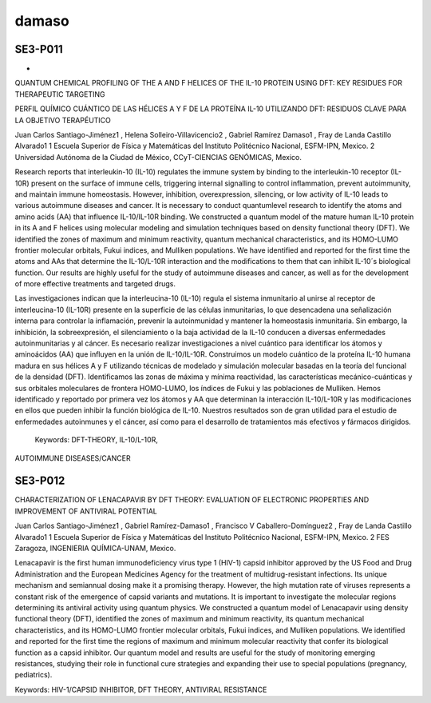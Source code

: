 damaso
======


SE3-P011 
--------
-
QUANTUM CHEMICAL PROFILING OF THE A AND F HELICES OF THE IL-10 PROTEIN USING DFT: KEY RESIDUES FOR 
THERAPEUTIC TARGETING

PERFIL QUÍMICO CUÁNTICO DE LAS HÉLICES A Y F DE LA PROTEÍNA IL-10 UTILIZANDO DFT: RESIDUOS CLAVE PARA LA OBJETIVO 
TERAPÉUTICO

Juan Carlos Santiago-Jiménez1 , Helena Solleiro-Villavicencio2 , Gabriel Ramírez Damaso1 , Fray de Landa Castillo 
Alvarado1  1 Escuela Superior de Física y Matemáticas del Instituto Politécnico Nacional, ESFM-IPN, Mexico. 2 
Universidad Autónoma de la Ciudad de México, CCyT-CIENCIAS GENÓMICAS, Mexico.

Research reports that interleukin-10 (IL-10) regulates the immune system by binding to the interleukin-10 receptor 
(IL-10R) present on the surface of immune cells, triggering internal signalling to control inflammation, prevent 
autoimmunity, and maintain immune homeostasis. However, inhibition, overexpression, silencing, or low activity of 
IL-10 leads to various autoimmune diseases and cancer. It is necessary to conduct quantumlevel research to 
identify the atoms and amino acids (AA) that influence IL-10/IL-10R binding. We constructed a quantum model of the 
mature human IL-10 protein in its A and F helices using molecular modeling and simulation techniques based on 
density functional theory (DFT). We identified the zones of maximum and minimum reactivity, quantum mechanical 
characteristics, and its HOMO-LUMO frontier molecular orbitals, Fukui indices, and Mulliken populations. We have 
identified and reported for the first time the atoms and AAs that determine the IL-10/L-10R interaction and the 
modifications to them that can inhibit IL-10´s biological function. Our results are highly useful for the study of 
autoimmune diseases and cancer, as well as for the development of more effective treatments and targeted drugs.

Las investigaciones indican que la interleucina-10 (IL-10) regula el sistema inmunitario al unirse al receptor de 
interleucina-10 (IL-10R) presente en la superficie de las células inmunitarias, lo que desencadena una 
señalización interna para controlar la inflamación, prevenir la autoinmunidad y mantener la homeostasis 
inmunitaria. Sin embargo, la inhibición, la sobreexpresión, el silenciamiento o la baja actividad de la IL-10 
conducen a diversas enfermedades autoinmunitarias y al cáncer. Es necesario realizar investigaciones a nivel 
cuántico para identificar los átomos y aminoácidos (AA) que influyen en la unión de IL-10/IL-10R. Construimos un 
modelo cuántico de la proteína IL-10 humana madura en sus hélices A y F utilizando técnicas de modelado y 
simulación molecular basadas en la teoría del funcional de la densidad (DFT). Identificamos las zonas de máxima y 
mínima reactividad, las características mecánico-cuánticas y sus orbitales moleculares de frontera HOMO-LUMO, los 
índices de Fukui y las poblaciones de Mulliken. Hemos identificado y reportado por primera vez los átomos y AA que 
determinan la interacción IL-10/L-10R y las modificaciones en ellos que pueden inhibir la función biológica de 
IL-10. Nuestros resultados son de gran utilidad para el estudio de enfermedades autoinmunes y el cáncer, así como 
para el desarrollo de tratamientos más efectivos y fármacos dirigidos.

 Keywords: DFT-THEORY, IL-10/L-10R, 
AUTOIMMUNE DISEASES/CANCER

SE3-P012 
--------

CHARACTERIZATION OF LENACAPAVIR BY DFT THEORY: EVALUATION OF ELECTRONIC PROPERTIES AND IMPROVEMENT OF 
ANTIVIRAL POTENTIAL

Juan Carlos Santiago-Jiménez1 , Gabriel Ramírez-Damaso1 , Francisco V Caballero-Domínguez2 , Fray de Landa 
Castillo Alvarado1  1 Escuela Superior de Física y Matemáticas del Instituto Politécnico Nacional, ESFM-IPN, 
Mexico. 2 FES Zaragoza, INGENIERIA QUÍMICA-UNAM, Mexico.

Lenacapavir is the first human immunodeficiency virus type 1 (HIV-1) capsid inhibitor approved by the US Food and 
Drug Administration and the European Medicines Agency for the treatment of multidrug-resistant infections. Its 
unique mechanism and semiannual dosing make it a promising therapy. However, the high
mutation rate of viruses represents a constant risk of the emergence of capsid variants and mutations. It is 
important to investigate the molecular regions determining its antiviral activity using quantum physics. We 
constructed a quantum model of Lenacapavir using density functional theory (DFT), identified the zones of maximum 
and minimum reactivity, its quantum mechanical characteristics, and its HOMO-LUMO frontier molecular orbitals, 
Fukui indices, and Mulliken populations. We identified and reported for the first time the regions of maximum and 
minimum molecular reactivity that confer its biological function as a capsid inhibitor. Our quantum model and 
results are useful for the study of monitoring emerging resistances, studying their role in functional cure 
strategies and expanding their use to special populations (pregnancy, pediatrics).

Keywords: HIV-1/CAPSID INHIBITOR, DFT THEORY, ANTIVIRAL RESISTANCE

